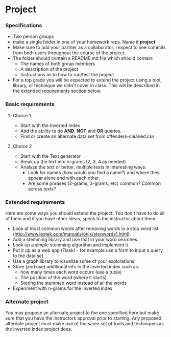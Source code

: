 * Project
*** Specifications
- Two person groups
- make a single folder in one of your homework reps. Name it
  *project*
- Make sure to add your partner as a collaborator. I expect to see
  commits from both users throughout the course of the project.
- The folder should contain a README.md file which should contain:
  - The names of both group members
  - A description of the project
  - Instructions as to how to run/test the project
- For a top grade you will be expected to extend the project using a
  tool, library, or technique we didn't cover in class. This will be
  described in the extended requirements section below.
*** Basic requirements
**** Choice 1
- Start with the Inverted Index 
- Add the ability to do *AND*, *NOT* and *OR* queries.
- Find or create an alternate data set from offenders-cleaned.csv
**** Choice 2
- Start with the Text generator
- Break up the text into n-grams (2, 3, 4 as needed)
- Analyze the text or better, multiple texts in interesting ways:
  - Look for names (how would you find a name?) and where they appear
    alone and with each other.
  - Are some phrases (2-grams, 3-grams, etc) common? Common across
    texts?
 
*** Extended requirements
Here are some ways you should extend the project. You don't have to do
all of them and if you have other ideas, speak to the instructor about them.
- Look at most common words after removing words in a stop word list
  (http://www.lextek.com/manuals/onix/stopwords1.html).
- Add a stemming library and use that in your word searches.
- Look up a simple stemming algorithm and implement it.
- Put it up as a web app (Flask) - for example use a form to input a
  query to the data set.
- Use a graph library to visualize some of your explorations
- Store (and use) additional info in the inverted index such as:
  - how many times each word occurs (use a tuple)
  - The position of the word (where it starts)
  - Storing the stemmed word instead of all the words
- Experiment with n-grams for the inverted index

*** Alternate project 
You may propose an alternate project to the one specified here but
make sure that you have the instructors approval prior to
starting. Any proposed alternate project must make use of the same set
of tools and techniques as the inverted index project does.
